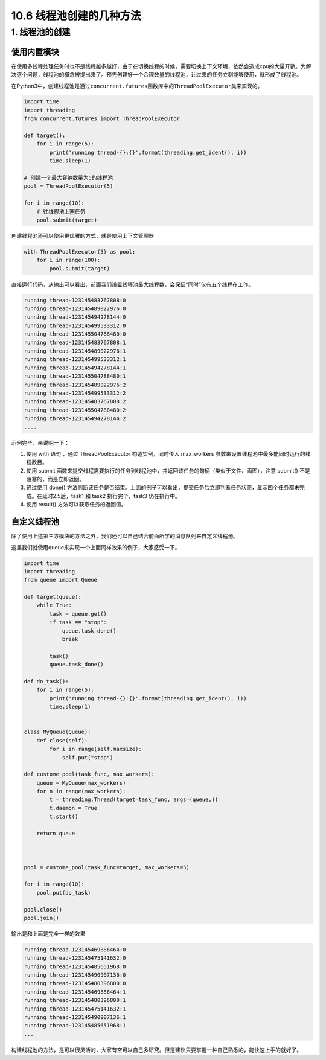 10.6 线程池创建的几种方法
=========================

1. 线程池的创建
---------------

使用内置模块
~~~~~~~~~~~~

在使用多线程处理任务时也不是线程越多越好，由于在切换线程的时候，需要切换上下文环境，依然会造成cpu的大量开销。为解决这个问题，线程池的概念被提出来了。预先创建好一个合理数量的线程池，让过来的任务立刻能够使用，就形成了线程池。

在Python3中，创建线程池是通过\ ``concurrent.futures``\ 函数库中的\ ``ThreadPoolExecutor``\ 类来实现的。

.. code:: python

   import time
   import threading
   from concurrent.futures import ThreadPoolExecutor

   def target():
       for i in range(5):
           print('running thread-{}:{}'.format(threading.get_ident(), i))
           time.sleep(1)
           
   # 创建一个最大容纳数量为5的线程池
   pool = ThreadPoolExecutor(5) 

   for i in range(10):
       # 往线程池上塞任务
       pool.submit(target)

创建线程池还可以使用更优雅的方式，就是使用上下文管理器

.. code:: python

   with ThreadPoolExecutor(5) as pool:
       for i in range(100):
           pool.submit(target) 

直接运行代码，从输出可以看出，前面我们设置线程池最大线程数，会保证“同时”仅有五个线程在工作。

.. code:: python

   running thread-123145483767808:0
   running thread-123145489022976:0
   running thread-123145494278144:0
   running thread-123145499533312:0
   running thread-123145504788480:0
   running thread-123145483767808:1
   running thread-123145489022976:1
   running thread-123145499533312:1
   running thread-123145494278144:1
   running thread-123145504788480:1
   running thread-123145489022976:2
   running thread-123145499533312:2
   running thread-123145483767808:2
   running thread-123145504788480:2
   running thread-123145494278144:2
   ....

示例完毕，来说明一下：

1. 使用 with 语句 ，通过 ThreadPoolExecutor 构造实例，同时传入
   max_workers 参数来设置线程池中最多能同时运行的线程数目。

2. 使用 submit
   函数来提交线程需要执行的任务到线程池中，并返回该任务的句柄（类似于文件、画图），注意
   submit() 不是阻塞的，而是立即返回。

3. 通过使用 done()
   方法判断该任务是否结束。上面的例子可以看出，提交任务后立即判断任务状态，显示四个任务都未完成。在延时2.5后，task1
   和 task2 执行完毕，task3 仍在执行中。

4. 使用 result() 方法可以获取任务的返回值。

自定义线程池
~~~~~~~~~~~~

除了使用上述第三方模块的方法之外，我们还可以自己结合前面所学的消息队列来自定义线程池。

这里我们就使用queue来实现一个上面同样效果的例子，大家感受一下。

.. code:: python

   import time
   import threading
   from queue import Queue

   def target(queue):
       while True:
           task = queue.get()
           if task == "stop":
               queue.task_done()
               break

           task()
           queue.task_done()

   def do_task():
       for i in range(5):
           print('running thread-{}:{}'.format(threading.get_ident(), i))
           time.sleep(1)


   class MyQueue(Queue):
       def close(self):
           for i in range(self.maxsize):
               self.put("stop")

   def custome_pool(task_func, max_workers):
       queue = MyQueue(max_workers)
       for n in range(max_workers):
           t = threading.Thread(target=task_func, args=(queue,))
           t.daemon = True
           t.start()

       return queue



   pool = custome_pool(task_func=target, max_workers=5)

   for i in range(10):
       pool.put(do_task)

   pool.close()
   pool.join()

输出是和上面是完全一样的效果

.. code:: python

   running thread-123145469886464:0
   running thread-123145475141632:0
   running thread-123145485651968:0
   running thread-123145490907136:0
   running thread-123145480396800:0
   running thread-123145469886464:1
   running thread-123145480396800:1
   running thread-123145475141632:1
   running thread-123145490907136:1
   running thread-123145485651968:1
   ...

构建线程池的方法，是可以很灵活的，大家有空可以自己多研究。但是建议只要掌握一种自己熟悉的，能快速上手的就好了。
